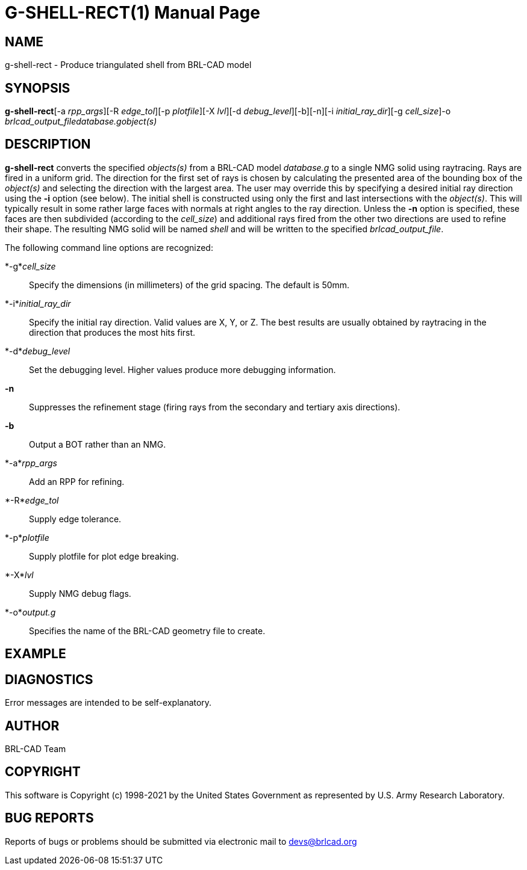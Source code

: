 = G-SHELL-RECT(1)
BRL-CAD Team
:doctype: manpage
:man manual: User Commands
:man source: BRL-CAD
:page-layout: base

== NAME

g-shell-rect - Produce triangulated shell from BRL-CAD model

== SYNOPSIS

*g-shell-rect*[-a _rpp_args_][-R _edge_tol_][-p _plotfile_][-X _lvl_][-d _debug_level_][-b][-n][-i _initial_ray_dir_][-g _cell_size_]-o _brlcad_output_file__database.g__object(s)_

== DESCRIPTION

[cmd]*g-shell-rect* converts the specified __objects(s)__ from a BRL-CAD model __database.g__ to a single NMG solid using raytracing. Rays are fired in a uniform grid. The direction for the first set of rays is chosen by calculating the presented area of the bounding box of the __object(s)__ and selecting the direction with the largest area. The user may override this by specifying a desired initial ray direction using the [opt]*-i* option (see below). The initial shell is constructed using only the first and last intersections with the __object(s)__. This will typically result in some rather large faces with normals at right angles to the ray direction. Unless the [opt]*-n* option is specified, these faces are then subdivided (according to the __cell_size__) and additional rays fired from the other two directions are used to refine their shape. The resulting NMG solid will be named __shell__ and will be written to the specified __brlcad_output_file__.

The following command line options are recognized:

*-g*__cell_size__::
Specify the dimensions (in millimeters) of the grid spacing.  The default is 50mm.

*-i*__initial_ray_dir__::
Specify the initial ray direction.  Valid values are X, Y, or Z. The best results are usually obtained by raytracing in the direction that produces the most hits first.

*-d*__debug_level__::
Set the debugging level.  Higher values produce more debugging information.

*-n*::
Suppresses the refinement stage (firing rays from the secondary and tertiary axis directions).

*-b*::
Output a BOT rather than an NMG.

*-a*__rpp_args__::
Add an RPP for refining.

*-R*__edge_tol__::
Supply edge tolerance.

*-p*__plotfile__::
Supply plotfile for plot edge breaking.

*-X*__lvl__::
Supply NMG debug flags.

*-o*__output.g__::
Specifies the name of the BRL-CAD geometry file to create.

== EXAMPLE
// <synopsis>
// $ g-shell-rect -o <emphasis remap="I">shell.g sample.g sample_object</emphasis>
// </synopsis>


== DIAGNOSTICS

Error messages are intended to be self-explanatory.

== AUTHOR

BRL-CAD Team

== COPYRIGHT

This software is Copyright (c) 1998-2021 by the United States Government as represented by U.S. Army Research Laboratory.

== BUG REPORTS

Reports of bugs or problems should be submitted via electronic mail to mailto:devs@brlcad.org[]